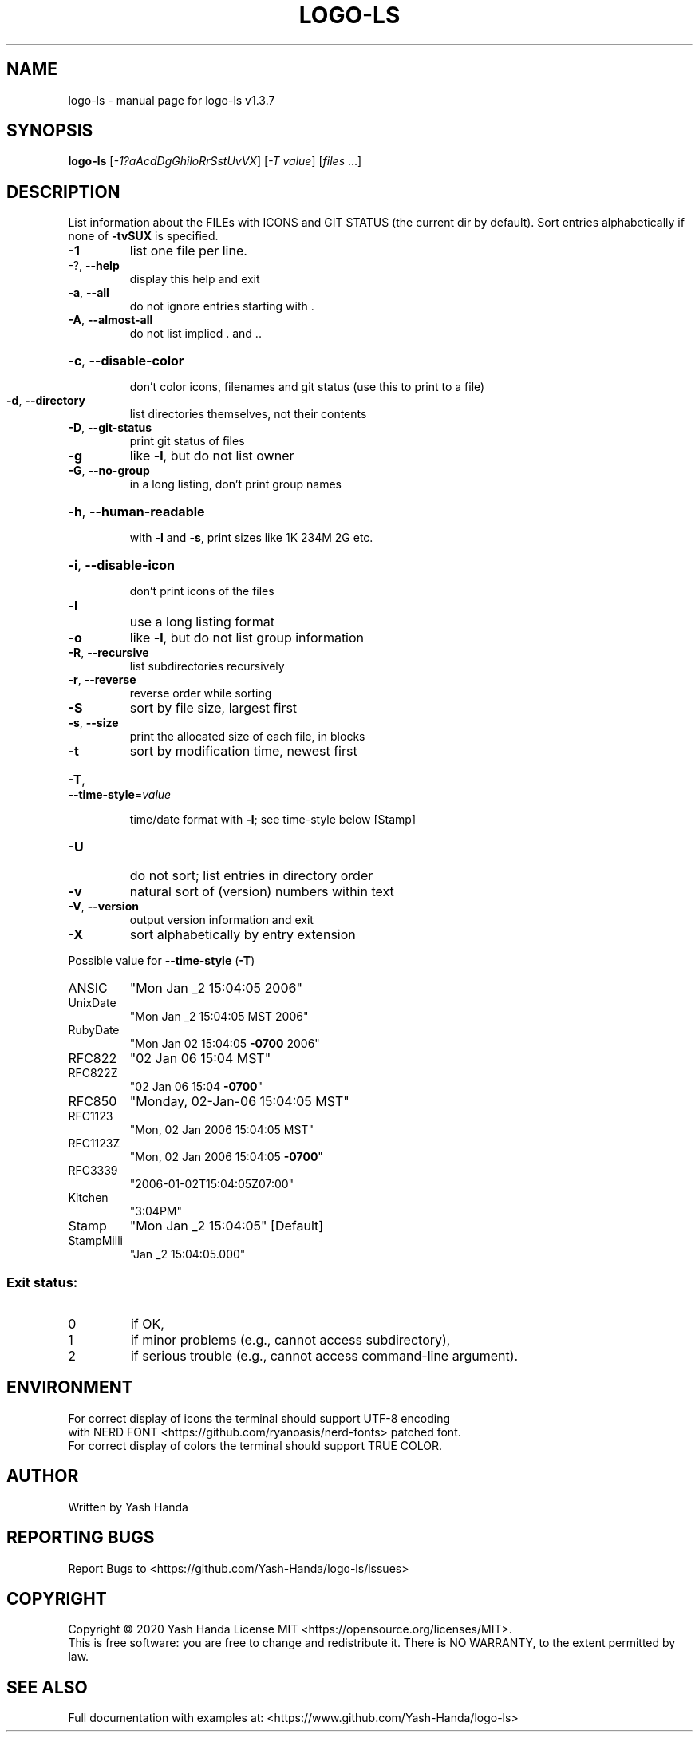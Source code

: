 .\" DO NOT MODIFY THIS FILE!  It was generated by help2man 1.47.13.
.TH LOGO-LS "1" "January 2021" "logo-ls v1.3.7" "User Commands"
.SH NAME
logo-ls \- manual page for logo-ls v1.3.7
.SH SYNOPSIS
.B logo-ls
[\fI\,-1?aAcdDgGhiloRrSstUvVX\/\fR] [\fI\,-T value\/\fR] [\fI\,files \/\fR...]
.SH DESCRIPTION
List information about the FILEs with ICONS and GIT STATUS (the current dir
by default). Sort entries alphabetically if none of \fB\-tvSUX\fR is specified.
.TP
\fB\-1\fR
list one file per line.
.TP
\-?, \fB\-\-help\fR
display this help and exit
.TP
\fB\-a\fR, \fB\-\-all\fR
do not ignore entries starting with .
.TP
\fB\-A\fR, \fB\-\-almost\-all\fR
do not list implied . and ..
.HP
\fB\-c\fR, \fB\-\-disable\-color\fR
.IP
don't color icons, filenames and git status (use this to
print to a file)
.TP
\fB\-d\fR, \fB\-\-directory\fR
list directories themselves, not their contents
.TP
\fB\-D\fR, \fB\-\-git\-status\fR
print git status of files
.TP
\fB\-g\fR
like \fB\-l\fR, but do not list owner
.TP
\fB\-G\fR, \fB\-\-no\-group\fR
in a long listing, don't print group names
.HP
\fB\-h\fR, \fB\-\-human\-readable\fR
.IP
with \fB\-l\fR and \fB\-s\fR, print sizes like 1K 234M 2G etc.
.HP
\fB\-i\fR, \fB\-\-disable\-icon\fR
.IP
don't print icons of the files
.TP
\fB\-l\fR
use a long listing format
.TP
\fB\-o\fR
like \fB\-l\fR, but do not list group information
.TP
\fB\-R\fR, \fB\-\-recursive\fR
list subdirectories recursively
.TP
\fB\-r\fR, \fB\-\-reverse\fR
reverse order while sorting
.TP
\fB\-S\fR
sort by file size, largest first
.TP
\fB\-s\fR, \fB\-\-size\fR
print the allocated size of each file, in blocks
.TP
\fB\-t\fR
sort by modification time, newest first
.HP
\fB\-T\fR, \fB\-\-time\-style\fR=\fI\,value\/\fR
.IP
time/date format with \fB\-l\fR; see time\-style below [Stamp]
.TP
\fB\-U\fR
do not sort; list entries in directory order
.TP
\fB\-v\fR
natural sort of (version) numbers within text
.TP
\fB\-V\fR, \fB\-\-version\fR
output version information and exit
.TP
\fB\-X\fR
sort alphabetically by entry extension
.PP
Possible value for \fB\-\-time\-style\fR (\fB\-T\fR)
.TP
ANSIC
"Mon Jan _2 15:04:05 2006"
.TP
UnixDate
"Mon Jan _2 15:04:05 MST 2006"
.TP
RubyDate
"Mon Jan 02 15:04:05 \fB\-0700\fR 2006"
.TP
RFC822
"02 Jan 06 15:04 MST"
.TP
RFC822Z
"02 Jan 06 15:04 \fB\-0700\fR"
.TP
RFC850
"Monday, 02\-Jan\-06 15:04:05 MST"
.TP
RFC1123
"Mon, 02 Jan 2006 15:04:05 MST"
.TP
RFC1123Z
"Mon, 02 Jan 2006 15:04:05 \fB\-0700\fR"
.TP
RFC3339
"2006\-01\-02T15:04:05Z07:00"
.TP
Kitchen
"3:04PM"
.TP
Stamp
"Mon Jan _2 15:04:05"            [Default]
.TP
StampMilli
"Jan _2 15:04:05.000"
.SS "Exit status:"
.TP
0
if OK,
.TP
1
if minor problems (e.g., cannot access subdirectory),
.TP
2
if serious trouble (e.g., cannot access command\-line argument).
.SH ENVIRONMENT
 For correct display of icons the terminal should support UTF-8 encoding
 with NERD FONT <https://github.com/ryanoasis/nerd-fonts> patched font.
 For correct display of colors the terminal should support TRUE COLOR.
.SH AUTHOR
Written by Yash Handa
.SH "REPORTING BUGS"
Report Bugs to <https://github.com/Yash-Handa/logo-ls/issues>
.SH COPYRIGHT
Copyright \(co 2020 Yash Handa
License MIT <https://opensource.org/licenses/MIT>.
.br
This is free software: you are free to change and redistribute it.
There is NO WARRANTY, to the extent permitted by law.
.SH "SEE ALSO"
Full documentation with examples at: <https://www.github.com/Yash-Handa/logo-ls>